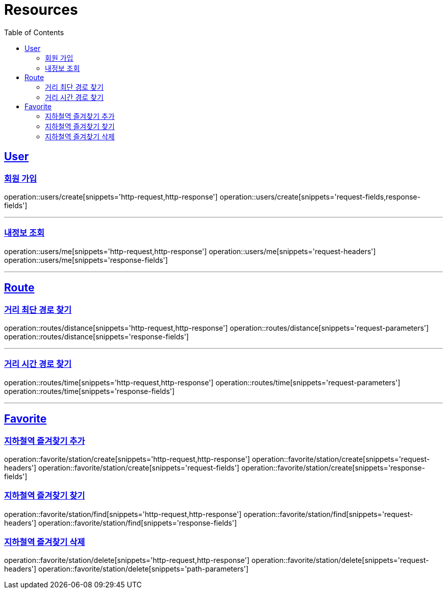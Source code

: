 ifndef::snippets[]
:snippets: ../../../build/generated-snippets
endif::[]
:doctype: book
:icons: font
:source-highlighter: highlightjs
:toc: left
:toclevels: 2
:sectlinks:
:operation-http-request-title: Example Request
:operation-http-response-title: Example Response

[[resources]]
= Resources

[[resources-users]]
== User

[[resources-users-create]]
=== 회원 가입

operation::users/create[snippets='http-request,http-response']
operation::users/create[snippets='request-fields,response-fields']

---

[[resources-users-me]]
=== 내정보 조회

operation::users/me[snippets='http-request,http-response']
operation::users/me[snippets='request-headers']
operation::users/me[snippets='response-fields']


---

[[resources-route]]
== Route

[[resources-route-distance]]
=== 거리 최단 경로 찾기

operation::routes/distance[snippets='http-request,http-response']
operation::routes/distance[snippets='request-parameters']
operation::routes/distance[snippets='response-fields']

---

[[resources-route-time]]
=== 거리 시간 경로 찾기

operation::routes/time[snippets='http-request,http-response']
operation::routes/time[snippets='request-parameters']
operation::routes/time[snippets='response-fields']

---

[[resources-favorite]]
== Favorite

[[resources-favorite-station-create]]
=== 지하철역 즐겨찾기 추가
operation::favorite/station/create[snippets='http-request,http-response']
operation::favorite/station/create[snippets='request-headers']
operation::favorite/station/create[snippets='request-fields']
operation::favorite/station/create[snippets='response-fields']


[[resources-favorite-find]]
=== 지하철역 즐겨찾기 찾기
operation::favorite/station/find[snippets='http-request,http-response']
operation::favorite/station/find[snippets='request-headers']
operation::favorite/station/find[snippets='response-fields']

[[resources-favorite-delete]]
=== 지하철역 즐겨찾기 삭제
operation::favorite/station/delete[snippets='http-request,http-response']
operation::favorite/station/delete[snippets='request-headers']
operation::favorite/station/delete[snippets='path-parameters']

